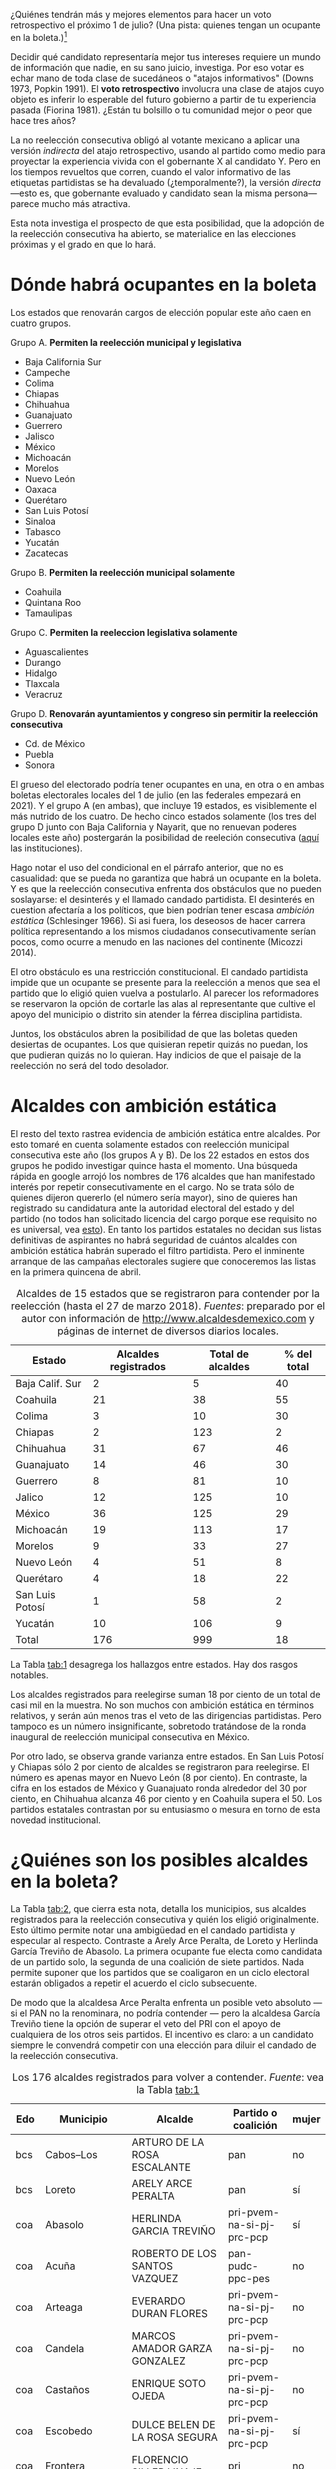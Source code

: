 #+STARTUP: showall
#+OPTIONS: toc:nil
# # will change captions to Spanish, see https://lists.gnu.org/archive/html/emacs-orgmode/2010-03/msg00879.html
#+LANGUAGE: es 
#+begin_src yaml :exports results :results value html
  ---
  layout: single
  title:  Alcaldes que ambicionan reelegirse en 2018
  subtitle: 
  author: eric.magar
  date:   2018-03-31
  last_modified_at: 2018-05-18
  tags: 
    - elecciones 
    - reelección
    - alcaldes
    - municipios
  categories:
    - reeleccion
  teaser: /assets/img/reelectMayor2.jpg
  ---
#+end_src
#+results:

¿Quiénes tendrán más y mejores elementos para hacer un voto retrospectivo el próximo 1 de julio? (Una pista: quienes tengan un ocupante en la boleta.)[fn:1] 

Decidir qué candidato representaría mejor tus intereses requiere un mundo de información que nadie, en su sano juicio, investiga. Por eso votar es echar mano de toda clase de sucedáneos o "atajos informativos" (Downs 1973, Popkin 1991). El *voto retrospectivo* involucra una clase de atajos cuyo objeto es inferir lo esperable del futuro gobierno a partir de tu experiencia pasada (Fiorina 1981). ¿Están tu bolsillo o tu comunidad mejor o peor que hace tres años? 

La no reelección consecutiva obligó al votante mexicano a aplicar una versión /indirecta/ del atajo retrospectivo, usando al partido como medio para proyectar la experiencia vivida con el gobernante X al candidato Y. Pero en los tiempos revueltos que corren, cuando el valor informativo de las etiquetas partidistas se ha devaluado (¿temporalmente?), la versión /directa/---esto es, que gobernante evaluado y candidato sean la misma persona---parece mucho más atractiva. 

Esta nota investiga el prospecto de que esta posibilidad, que la adopción de la reelección consecutiva ha abierto, se materialice en las elecciones próximas y el grado en que lo hará. 

# Ejemplos son la situación de tu bolsillo, la de tu sociedad inmediata, el partido de los candidatos y hasta los aciertos y pifias de campana.

# Votar retrospectivamente infiere qué esperar del futuro gobierno echando mano de su experiencia pasada (Downs 1973, Fiorina 1981). Obviamente, el voto retrospectivo indirecto es posible---con atajos como el partido para proyectar experiencia con el ocupante A al candidato B. Pero en los tiempos revueltos que corren, cuando el valor informativo de las etiquetas partidistas se ha devaluado, la versión /directa/ (esto es, haber sido representado por el candidato) e /inmediata/ (y recientemente) parece mucho más apropiada. 

* Dónde habrá ocupantes en la boleta

Los estados que renovarán cargos de elección popular este año caen en cuatro grupos.

Grupo A. *Permiten la reelección municipal y legislativa*
   - Baja California Sur
   - Campeche
   - Colima
   - Chiapas
   - Chihuahua
   - Guanajuato
   - Guerrero
   - Jalisco
   - México
   - Michoacán
   - Morelos
   - Nuevo León
   - Oaxaca
   - Querétaro
   - San Luis Potosí
   - Sinaloa
   - Tabasco
   - Yucatán
   - Zacatecas
Grupo B. *Permiten la reelección municipal solamente*
   - Coahuila
   - Quintana Roo
   - Tamaulipas
Grupo C. *Permiten la reeleccion legislativa solamente*
   - Aguascalientes
   - Durango
   - Hidalgo
   - Tlaxcala
   - Veracruz
Grupo D. *Renovarán ayuntamientos y congreso sin permitir la reelección consecutiva*
   - Cd. de México
   - Puebla
   - Sonora

El grueso del electorado podría tener ocupantes en una, en otra o en ambas boletas electorales locales del 1 de julio (en las federales empezará en 2021). Y el grupo A (en ambas), que incluye 19 estados, es visiblemente el más nutrido de los cuatro. De hecho cinco estados solamente (los tres del grupo D junto con Baja California y Nayarit, que no renuevan poderes locales este año) postergarán la posibilidad de reeleción consecutiva ([[jekyll-post:2017-05-20-magar-instituciones.org][aquí]] las instituciones). 

Hago notar el uso del condicional en el párrafo anterior, que no es casualidad: que se pueda no garantiza que habrá un ocupante en la boleta. Y es que la reelección consecutiva enfrenta dos obstáculos que no pueden soslayarse: el desinterés y el llamado candado partidista. El desinterés en cuestion afectaría a los políticos, que bien podrían tener escasa /ambición estática/ (Schlesinger 1966). Si asi fuera, los deseosos de hacer carrera política representando a los mismos ciudadanos consecutivamente serían pocos, como ocurre a menudo en las naciones del continente (Micozzi 2014). 

El otro obstáculo es una restricción constitucional. El candado partidista impide que un ocupante se presente para la reelección a menos que sea el partido que lo eligió quien vuelva a postularlo. Al parecer los reformadores se reservaron la opción de cortarle las alas al representante que cultive el apoyo del municipio o distrito sin atender la férrea disciplina partidista. 

Juntos, los obstáculos abren la posibilidad de que las boletas queden desiertas de ocupantes. Los que quisieran repetir quizás no puedan, los que pudieran quizás no lo quieran. Hay indicios de que el paisaje de la reelección no será del todo desolador.  

* Alcaldes con ambición estática

El resto del texto rastrea evidencia de ambición estática entre alcaldes. Por esto tomaré en cuenta solamente estados con reelección municipal consecutiva este año (los grupos A y B). De los 22 estados en estos dos grupos he podido investigar quince hasta el momento. Una búsqueda rápida en google arrojó los nombres de 176 alcaldes que han manifestado interés por repetir consecutivamente en el cargo. No se trata sólo de quienes dijeron quererlo (el número sería mayor), sino de quieres han registrado su candidatura ante la autoridad electoral del estado y del partido (no todos han solicitado licencia del cargo porque ese requisito no es universal, vea [[jekyll-post:2018-01-29-adol-juanramon-licencias.org][esto]]). En tanto los partidos estatales no decidan sus listas definitivas de aspirantes no habrá seguridad de cuántos alcaldes con ambición estática habrán superado el filtro partidista. Pero el inminente arranque de las campañas electorales sugiere que conoceremos las listas en la primera quincena de abril. 

#+CAPTION: Alcaldes de 15 estados que se registraron para contender por la reelección (hasta el 27 de marzo 2018). /Fuentes/: preparado por el autor con información de [[http://www.alcaldesdemexico.com]] y páginas de internet de diversos diarios locales.
#+NAME:   tab:1
| Estado          | Alcaldes registrados | Total de alcaldes | % del total |
|-----------------+----------------------+-------------------+-------------|
| Baja Calif. Sur |                    2 |                 5 |          40 |
| Coahuila        |                   21 |                38 |          55 |
| Colima          |                    3 |                10 |          30 |
| Chiapas         |                    2 |               123 |           2 |
| Chihuahua       |                   31 |                67 |          46 |
| Guanajuato      |                   14 |                46 |          30 |
| Guerrero        |                    8 |                81 |          10 |
| Jalico          |                   12 |               125 |          10 |
| México          |                   36 |               125 |          29 |
| Michoacán       |                   19 |               113 |          17 |
| Morelos         |                    9 |                33 |          27 |
| Nuevo León      |                    4 |                51 |           8 |
| Querétaro       |                    4 |                18 |          22 |
| San Luis Potosí |                    1 |                58 |           2 |
| Yucatán         |                   10 |               106 |           9 |
|-----------------+----------------------+-------------------+-------------|
| Total           |                  176 |               999 |          18 |

La Tabla [[tab:1]] desagrega los hallazgos entre estados. Hay dos rasgos notables. 

Los alcaldes registrados para reelegirse suman 18 por ciento de un total de casi mil en la muestra. No son muchos con ambición estática en términos relativos, y serán aún menos tras el veto de las dirigencias partidistas. Pero tampoco es un número insignificante, sobretodo tratándose de la ronda inaugural de reelección municipal consecutiva en México. 

Por otro lado, se observa grande varianza entre estados. En San Luis Potosí y Chiapas sólo 2 por ciento de alcaldes se registraron para reelegirse. El número es apenas mayor en Nuevo León (8 por ciento). En contraste, la cifra en los estados de México y Guanajuato ronda alrededor del 30 por ciento, en Chihuahua alcanza 46 por ciento y en Coahuila supera el 50. Los partidos estatales contrastan por su entusiasmo o mesura en torno de esta novedad institucional. 

* ¿Quiénes son los posibles alcaldes en la boleta?

La Tabla [[tab:2]], que cierra esta nota, detalla los municipios, sus alcaldes registrados para la reelección consecutiva y quién los eligió originalmente. Esto último permite notar una ambigüedad en el candado partidista y especular al respecto. Contraste a Arely Arce Peralta, de Loreto y Herlinda García Treviño de Abasolo. La primera ocupante fue electa como candidata de un partido solo, la segunda de una coalición de siete partidos. Nada permite suponer que los partidos que se coaligaron en un ciclo electoral estarán obligados a repetir el acuerdo el ciclo subsecuente. 

De modo que la alcaldesa Arce Peralta enfrenta un posible veto absoluto --- si el PAN no la renominara, no podría contender --- pero la alcaldesa García Treviño tiene la opción de superar el veto del PRI con el apoyo de cualquiera de los otros seis partidos. El incentivo es claro: a un candidato siempre le convendrá competir con una elección para diluir el candado de la reelección consecutiva. 

#+CAPTION: Los 176 alcaldes registrados para volver a contender. /Fuente/: vea la Tabla [[tab:1]]
#+NAME:   tab:2
| Edo | Municipio              | Alcalde                          | Partido o coalición       | mujer |
|-----+------------------------+----------------------------------+---------------------------+-------|
| bcs | Cabos--Los             | ARTURO DE LA ROSA ESCALANTE      | pan                       | no    |
| bcs | Loreto                 | ARELY ARCE PERALTA               | pan                       | sí    |
|-----+------------------------+----------------------------------+---------------------------+-------|
| coa | Abasolo                | HERLINDA GARCIA TREVIÑO          | pri-pvem-na-si-pj-prc-pcp | sí    |
| coa | Acuña                  | ROBERTO DE LOS SANTOS VAZQUEZ    | pan-pudc-ppc-pes          | no    |
| coa | Arteaga                | EVERARDO DURAN FLORES            | pri-pvem-na-si-pj-prc-pcp | no    |
| coa | Candela                | MARCOS AMADOR GARZA GONZALEZ     | pri-pvem-na-si-pj-prc-pcp | no    |
| coa | Castaños               | ENRIQUE SOTO OJEDA               | pri-pvem-na-si-pj-prc-pcp | no    |
| coa | Escobedo               | DULCE BELEN DE LA ROSA SEGURA    | pri-pvem-na-si-pj-prc-pcp | sí    |
| coa | Frontera               | FLORENCIO SILLER LINAJE          | pri                       | no    |
| coa | Jiménez                | RAUL PECINA VILLAREAL            | pri                       | no    |
| coa | Matamoros              | JUAN CARLOS AYUP GUERRERO        | pri-pvem-na-si-pj-prc-pcp | no    |
| coa | Monclova               | JESUS ALFREDO PAREDES LOPEZ      | pan-pudc-ppc-pes          | no    |
| coa | Múzquiz                | LUISA SANTOS CADENA              | pri-pvem-na-si-pj-prc-pcp | sí    |
| coa | Nadadores              | ABRAHAM SEGUNDO GONZALEZ RUIZ    | pri                       | no    |
| coa | Nava                   | SERGIO ZENON VELAZQUEZ VAZQUEZ   | pri-pvem-na-si-pj-prc-pcp | no    |
| coa | Piedras Negras         | SONIA VILLAREAL PEREZ            | pri-pvem-na-si-pj-prc-pcp | sí    |
| coa | Sacramento             | SILVIA BERENICE OVALLE REYNA     | pri-pvem-na-si-pj-prc-pcp | sí    |
| coa | Saltillo               | MANOLO JIMENEZ SALINAS           | pri-pvem-na-si-pj-prc-pcp | no    |
| coa | San Buenaventura       | GLADYS AYALA FLORES              | pri                       | sí    |
| coa | San Pedro              | ANA ISABEL DURAN PIÑA            | pri-pvem-na-si-pj-prc-pcp | sí    |
| coa | Torreón                | JORGE ZERMEÑO INFANTE            | pan-pudc-ppc-pes          | no    |
| coa | Villa Unión            | SERGIO CARDENAS CHAPA            | pri-pvem-na-si-pj-prc-pcp | no    |
| coa | Zaragoza               | ANGELES ELOISA FLORES TORRES     | pri                       | sí    |
|-----+------------------------+----------------------------------+---------------------------+-------|
| col | Colima                 | HECTOR INSUA GARCIA              | pan                       | no    |
| col | Cuauhtémoc             | RAFAEL MENDOZA GODINEZ           | pan                       | no    |
| col | Villa de Álvarez       | YULENNY CORTES LEON              | pan                       | sí    |
|-----+------------------------+----------------------------------+---------------------------+-------|
| cps | Soyaló                 | FREDY ESPINOZA HERNANDEZ         | pri                       | no    |
| cps | Tonalá                 | JOSE LUIS CASTILLEJOS VILA       | pvem-na                   | no    |
|-----+------------------------+----------------------------------+---------------------------+-------|
| cua | Ahumada                | LUIS MARCELO LOPEZ RUIZ          | pmc                       | no    |
| cua | Aquiles Serdán         | HECTOR ARIEL FERNANDEZ MARTINEZ  | pri                       | no    |
| cua | Bachíniva              | IRMA DELIA MORALES MENDOZA       | pri                       | sí    |
| cua | Balleza                | ROBERTO ARTURO MEDINA AGUIRRE    | pri-pvem-pt-na            | no    |
| cua | Batopilas              | ISRAEL VARELA ORDOÑEZ            | pri-na                    | no    |
| cua | Buenaventura           | MIRIAM CABALLERO ARRAS           | pri-pvem-pt-na            | sí    |
| cua | Camargo                | ARTURO ZUBIA FERNANDEZ           | pan                       | no    |
| cua | Casas Grandes          | YESENIA REYES CALZADIAS          | pan                       | sí    |
| cua | Chihuahua              | MARIA EUGENIA CAMPOS GALVAN      | pan                       | sí    |
| cua | Cruz--La               | ADOLFO TRILLO HERRERA            | pri-pvem-pt-na            | no    |
| cua | Cuauhtémoc             | HUMBERTO PEREZ HOLGUIN           | pan                       | no    |
| cua | Delicias               | ELISEO COMPEAN FERNANDEZ         | pan                       | no    |
| cua | Guachochi              | HUGO AGUIRRE GARCIA              | pri-na                    | no    |
| cua | Guadalupe              | JAIME GUERRERO GUADIAN           | pri-pvem-pt-na            | no    |
| cua | Guadalupe y Calvo      | NOEL CHAVEZ VELAZQUEZ            | pri-pvem-pt-na            | ?     |
| cua | Guazapares             | LUIS FERNANDO CHACON ERIVES      | pri-pvem-pt-na            | no    |
| cua | Hidalgo del Parral     | JORGE ALFREDO LOZOYA SANTILLAN   | indep                     | no    |
| cua | Jiménez                | JOSE ARNOLDO ABES DURAN          | pri-pvem-pt-na            | no    |
| cua | Juárez                 | ALEJANDRO LOAEZA CANIZALES       | indep                     | no    |
| cua | Matamoros              | MA. DE LOS ANGELES GAUCIN SALAS  | pan                       | sí    |
| cua | Meoqui                 | ISMAEL PEREZ PAVIA               | pan                       | no    |
| cua | Moris                  | PERLA GACELA LOPEZ PEREZ         | pri-pvem-na               | sí    |
| cua | Ocampo                 | ANA MARIA SAENZ CAMPOS           | pri-na                    | sí    |
| cua | Ojinaga                | MARTIN SANCHEZ VALLES            | pan                       | no    |
| cua | Riva Palacio           | MANUEL RODRIGUEZ ROBLES          | pan                       | no    |
| cua | Rosales                | ELIDA AIMEE SANCHEZ DIAZ         | pri-pvem-pt-na            | sí    |
| cua | Rosario                | JOSE ALFREDO PRIETO CHAVEZ       | pan                       | no    |
| cua | Sn Fco. de Conchos     | IZAY VALLES VILLA                | pan                       | ?     |
| cua | Sn Fco. del Oro        | JESUS ENRIQUE PEREZ BARRAZA      | pri-pvem-pt-na            | no    |
| cua | Santa Isabel           | FERNANDO ORTEGA BALDERRAMA       | pan                       | no    |
| cua | Valle de Zaragoza      | CARMEN LETICIA SALCIDO GARCIA    | pri-pvem-pt-na            | sí    |
|-----+------------------------+----------------------------------+---------------------------+-------|
| gua | Comonfort              | JOSE ALBERTO MENDEZ PEREZ        | indep.                    | no    |
| gua | Coroneo                | ISRAEL MORALES BERMUDEZ          | pri-pvem-na               | no    |
| gua | Cortazar               | HUGO ESTEFANIA MONROY            | prd                       | no    |
| gua | Dolores Hidalgo        | JUAN RENDON LOPEZ                | pan                       | no    |
| gua | Irapuato               | JOSE RICARDO ORTIZ GUTIERREZ     | pan                       | no    |
| gua | Jaral del Progreso     | JOSE ALBERTO VARGAS FRANCO       | pri                       | no    |
| gua | León                   | RENE LOPEZ SANTILLANA            | pan                       | no    |
| gua | Moroleón               | JORGE ORTIZ ORTEGA               | prd                       | no    |
| gua | Pueblo Nuevo           | LARISA SOLORZANO VILLANUEVA      | pri                       | sí    |
| gua | Salamanca              | ANTONIO ARREDONDO MUÑOZ          | pan                       | no    |
| gua | Salvatierra            | J. HERLINDO VELAZQUEZ FERNANDEZ  | pri                       | no    |
| gua | San Fco. del Rincón    | YSMAEL LOPEZ GARCIA              | pan                       | no    |
| gua | San Luis de la Paz     | GUILLERMO RODRIGUEZ CONTRERAS    | pan                       | no    |
| gua | Sta Cruz de J. Rosas   | SERAFIN PRIETO ALVAREZ           | prd                       | no    |
|-----+------------------------+----------------------------------+---------------------------+-------|
| gue | Arcelia                | ADOLFO TORALES CATALAN           | pri                       | no    |
| gue | Chilapa de Álvarez     | JESUS PARRA GARCIA               | pri                       | no    |
| gue | Cocula                 | ERIK ULISES RAMIREZ CRESPO       | prd                       | no    |
| gue | Copalillo              | GETULIO RAMIREZ CHINO            | pt                        | no    |
| gue | Coyuca de Catalán      | ABEL MONTUFAR MENDOZA            | pri                       | no    |
| gue | San Miguel Totolapan   | JUAN MENDOZA ACOSTA              | prd                       | no    |
| gue | Tlapehuala             | ANABEL BALBUENA LARA             | prd                       | sí    |
| gue | Zihuatanejo de Azueta  | GUSTAVO GARCIA BELLO             | prd                       | no    |
|-----+------------------------+----------------------------------+---------------------------+-------|
| jal | Ahualulco de Mercado   | VICTOR EDUARDO CASTAÑEDA LUQUIN  | pri                       | no    |
| jal | Cihuatlán              | FERNANDO MARTINEZ GUERRERO       | mc                        | no    |
| jal | Jilotlán               | JUAN CARLOS ANDRADE MAGAÑA       | mc                        | no    |
| jal | Limón--El              | ROBERTO DURAN MICHEL             | prd mc?                   | no    |
| jal | Puerto Vallarta        | ARTURO DAVALOS PEÑA              | mc                        | no    |
| jal | San Gabriel            | CESAR AUGUSTO RAMIREZ GOMEZ      | pri                       | no    |
| jal | Tlajomulco de Zúñiga   | ALBERTO URIBE CAMACHO            | mc                        | no    |
| jal | Tlaquepaque            | MARIA ELENA LIMON GARCIA         | mc                        | sí    |
| jal | Tuxcueca               | CUAUHTEMOC SOSA CARDENAS         | mc                        | no    |
| jal | Zapopan                | JESUS PABLO LEMUS NAVARRO        | mc                        | no    |
| jal | Zapotlanejo            | HECTOR ALVAREZ CONTRERAS         | mc                        | no    |
|-----+------------------------+----------------------------------+---------------------------+-------|
| mex | Amatepec               | JOSE FELIX GALLEGOS HERNANDEZ    | prd                       | no    |
| mex | Atizapán de Zaragoza   | ANA MARIA BALDERAS TREJO         | pan-pt                    | sí    |
| mex | Chapa de Mota          | LETICIA ZEPEDA MARTINEZ          | pan-pt                    | sí    |
| mex | Cocotitlán             | TOMAS SUAREZ JUAREZ              | prd                       | no    |
| mex | Ecatzingo              | MARCELINO ROBLES FLORES          | pri                       | no    |
| mex | Huixquilucan           | ENRIQUE VARGAS DEL VILLAR        | pan                       | no    |
| mex | Isidro Fabela          | LEOBARDO MONDRAGON ORTEGA        | prd                       | no    |
| mex | Ixtlahuaca             | JUAN CARLOS BAUTISTA SANTOS      | pri                       | no    |
| mex | Jiquipilco             | MARISOL GONZALEZ TORRES          | pri                       | sí    |
| mex | Jocotitlán             | IVAN DE JESUS ESQUER CRUZ        | pri-pvem-na               | no    |
| mex | Joquicingo             | ALMA DELIA PALLARES CASTAÑEDA    | pri-pvem-na               | sí    |
| mex | Lerma                  | JAIME CERVANTES SANCHEZ          | pri-pvem-na               | no    |
| mex | Luvianos               | ANIBAL MARTINEZ PEÑALOZA         | prd                       | no    |
| mex | Melchor Ocampo         | MIRIAM ESCALONA PIÑA             | pan-pt                    | sí    |
| mex | Nezahualcóyotl         | JUAN HUGO DE LA ROSA GARCIA      | prd                       | no    |
| mex | Ocuilan                | FELIX ALBERTO LINARES GONZALEZ   | prd                       | no    |
| mex | Otzoloapan             | SANTOS CABRERA CRUZ              | pri-pvem                  | no    |
| mex | Rayón                  | JOSE LUIS ROBLES VAZQUEZ         | pri-pvem-na               | no    |
| mex | S Martín de las Pirám. | FRANCISCO ROBLES BADILLO         | pri-pvem-na               | no    |
| mex | San Mateo Atenco       | JULIO CESAR SERRANO GONZALEZ     | pri                       | no    |
| mex | Santo Tomás            | MARIA CLOTILDE GARCIA ENRIQUEZ   | pri                       | sí    |
| mex | Soyaniquilpan          | JORGE ESPINOSA ARCINIEGA         | pan-pt                    | no    |
| mex | Sultepec               | MIGUEL ANGEL HERNANDEZ TINOCO    | pri                       | no    |
| mex | Tejupilco              | LINO GARCIA GAMA                 | pri                       | no    |
| mex | Temascalcingo          | RIGOBERTO DEL MAZO GARDUÑO       | pri-pvem-na               | no    |
| mex | Temascaltepec          | NOE BARRUETA BARON               | pri                       | no    |
| mex | Tenango del Valle      | JOSE FRANCISCO GARDUÑO GOMEZ     | pri                       | no    |
| mex | Tepetlaoxtoc           | ROLANDO TRUJANO SANCHEZ          | pri-pvem-na               | no    |
| mex | Tepotzotlán            | ANGEL ZUPPA NUÑEZ                | pmc                       | no    |
| mex | Texcaltitlán           | ZOILA HUERTA LOZA                | pri                       | sí    |
| mex | Toluca                 | FERNANDO ZAMORA MORALES          | pri-pvem-na               | no    |
| mex | Tonatico               | ANA CECILIA PERALTA CANO         | pri-pvem-na               | sí    |
| mex | Tultepec               | ARMANDO PORTUGUEZ FUENTES        | prd                       | no    |
| mex | Valle de Bravo         | MAURICIO OSORIO DOMINGUEZ        | pri-pvem-na               | no    |
| mex | Villa Victoria         | MARIO SANTANA CARBAJAL           | pri-pvem-na               | no    |
| mex | Zinacantepec           | MARCOS MANUEL CASTREJON MORALES  | pri                       | no    |
|-----+------------------------+----------------------------------+---------------------------+-------|
| mic | Charo                  | LUIS MACIEL MENDOZA              | pan                       | no    |
| mic | Chucándiro             | SALVADOR VALLEJO VILLALOBOS      | prd                       | no    |
| mic | Contepec               | RUBEN RODRIGUEZ JIMENEZ          | pri-pvem                  | no    |
| mic | Copándaro              | DAVID GARCIA GARCIA              | pri-pvem                  | no    |
| mic | Erongarícuaro          | ADRIAN MARCIAL MELGOZA NOVOA     | pri-pvem                  | no    |
| mic | Ixtlán                 | ANGEL RAFAEL MACIAS MORA         | prd                       | no    |
| mic | José Sixto Verduzco    | GUSTAVO AVILA VAZQUEZ            | prd                       | no    |
| mic | Marcos Castellanos     | ROLANDO GONZALEZ CHAVEZ          | pri-pvem                  | no    |
| mic | Morelia                | ALFONSO MARTINEZ ALCAZAR         | indep.                    | no    |
| mic | Morelos                | JOSE GUADALUPE CORIA SOLIS       | prd                       | no    |
| mic | Numarán                | DANIEL ZARATE ESTRADA            | pan                       | no    |
| mic | Pátzcuaro              | VICTOR MANUEL BAEZ CEJA          | prd-pt                    | no    |
| mic | Puruándiro             | VICTOR MANUEL VAZQUEZ TAPIA      | pri-pvem                  | no    |
| mic | Santa Ana Maya         | MARIA DE JESUS LOPEZ PARRA       | pri-pvem                  | sí    |
| mic | Senguio                | RODOLFO QUINTANA TRUJILLO        | pri                       | no    |
| mic | Taretan                | ALEJANDRO CHAVEZ ZAVALA          | pan                       | no    |
| mic | Tuxpan                 | JESUS ANTONIO MORA GONZALEZ      | prd-pt                    | no    |
| mic | Zinapécuaro            | MARIA DEL REFUGIO SILVA DURAN    | pri                       | sí    |
| mic | Zitácuaro              | CARLOS HERRERA TELLO             | prd-pt                    | no    |
|-----+------------------------+----------------------------------+---------------------------+-------|
| mor | Amacuzac               | JORGE MIRANDA ABARCA             | pri-pvem-na               | no    |
| mor | Atlatlahucan           | ESTEBAN HERNANDEZ FRANCO         | pan                       | no    |
| mor | Jiutepec               | JOSE MANUEL AGÜERO TOVAR         | prd                       | no    |
| mor | Tepoztlán              | LAURO SALAZAR GARRIDO            | pmc                       | no    |
| mor | Tetecala               | LUZ DARY QUEVEDO MALDONADO       | pmc                       | sí    |
| mor | Totolapan              | MARIA DE JESUS VITAL DIAZ        | prd                       | sí    |
| mor | Xochitepec             | ALBERTO SANCHEZ ORTEGA           | pri                       | no    |
| mor | Yautepec               | AGUSTIN ALONSO GUTIERREZ         | prd                       | no    |
| mor | Zacatepec de Hidalgo   | FRANCISCO SALINAS SANCHEZ        | psd                       | no    |
|-----+------------------------+----------------------------------+---------------------------+-------|
| nl  | General Escobedo       | CLARA LUZ FLORES CARRALES        | pri                       | sí    |
| nl  | Juárez                 | HERIBERTO TREVIÑO CANTU          | pes                       | no    |
| nl  | Monterrey              | ADRIAN EMILIO DE LA GARZA SANTOS | pri-pvem-na-pd            | no    |
| nl  | Pesquería              | MIGUEL ANGEL LOZANO MUNGUIA      | pri                       | no    |
|-----+------------------------+----------------------------------+---------------------------+-------|
| que | Colón                  | JOSE ALEJANDRO OCHOA VALENCIA    | pan                       | no    |
| que | Huimilpan              | CELIA DURAN TERRAZAS             | pri-na-pvem               | sí    |
| que | Marqués--El            | MARIO CALZADA MERCADO            | pri-na-pvem               | no    |
| que | Querétaro              | MARCOS AGUILAR VEGA              | pan                       | no    |
|-----+------------------------+----------------------------------+---------------------------+-------|
| san | San Luis Potosí        | RICARDO GALLARDO JUAREZ          | prd                       | no    |
|-----+------------------------+----------------------------------+---------------------------+-------|
| yuc | Chicxulub Pueblo       | GUADALUPE CANTE ALE              | ?                         | ?     |
| yuc | Cuncunul               | EUSEBIO VAZQUEZ SALAZAR          | ?                         | no    |
| yuc | Huhí                   | HUMBERTO ECHEVERRIA CHAN         | ?                         | no    |
| yuc | Maxcanú                | MARLENE CATZIN CHIN              | ?                         | sí    |
| yuc | Sucilá                 | DIEGO LUNA                       | ?                         | no    |
| yuc | Suma                   | JOSE DE LA CRUZ PACHECO BAZAN    | ?                         | no    |
| yuc | Tekantó                | LILIANA ARAUJO                   | ?                         | sí    |
| yuc | Tekax                  | FERNANDO ROMERO AYUSO            | ?                         | no    |
| yuc | Tixmehuac              | GASPAR PANTI CEL                 | ?                         | no    |
| yuc | Yaxcabá                | SANSON SANTOS PALMA              | ?                         | no    |
|-----+------------------------+----------------------------------+---------------------------+-------|

* Referencias

Downs, Anthony. 1973. /Teoría económica de la democracia/. Madrid: Aguilar.

Fiorina, Morris P. 1981. /Retrospective Voting in American National Elections/. New Haven: Yale University Press.

Micozzi, Juan Pablo. 2014. From House to Home: Strategic Bill Drafting in Multilevel Systems with Non-Static Ambition, /Journal of Legislative Studies/ vol. 20 núm. 3.

Popkin, Samuel L. 1991. /The Reasoning Voter: Communication and Persuation in Presidential Campaigns/. Chicago: University of Chicago Press.

Schlesinger, Joseph A. 1966. /Ambition and Politics: Political Careers in the United States/. Chicago: Rand McNally. 


[fn:1] Agradezco la asistencia de Camila Blanes, estudiante de ciencia política, quien pacientemente recopiló los nombres de los ocupantes de los ayuntamientos de México.


